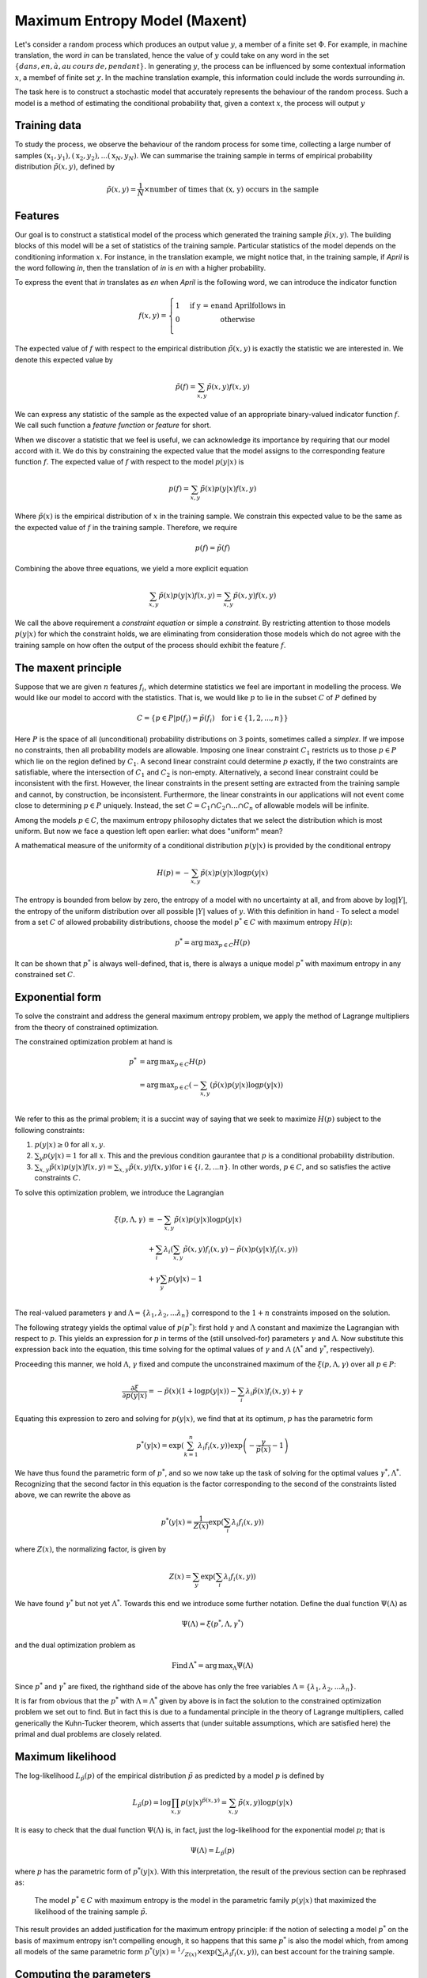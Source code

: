 Maximum Entropy Model (Maxent)
===============================

Let's consider a random process which produces an output value :math:`y`, a
member of a finite set :math:`\Phi`. For example, in machine translation, the
word *in* can be translated, hence the value of :math:`y` could take on any
word in the set :math:`\{dans, en, \grave{a}, au\hspace{2pt}cours\hspace{2pt}de, pendant\}`.
In generating :math:`y`, the process can be influenced by some contextual
information :math:`x`, a membef of finite set :math:`\chi`. In the machine
translation example, this information could include the words surrounding
*in*.

The task here is to construct a stochastic model that accurately represents
the behaviour of the random process. Such a model is a method of estimating
the conditional probability that, given a context :math:`x`, the process will
output :math:`y`

Training data
--------------

To study the process, we observe the behaviour of the random process for
some time, collecting a large number of samples
:math:`(\textbf{x}_1, y_1), (\textbf{x}_2, y_2), ... (\textbf{x}_N, y_N)`.
We can summarise the training sample in terms of empirical probability
distribution :math:`\tilde{p}(x, y)`, defined by

.. math::

   \tilde{p}(x, y) = \frac{1}{N} \times \text{number of times that (\textit{x, y}) occurs in the sample}

Features
---------

Our goal is to construct a statistical model of the process which generated
the training sample :math:`\tilde{p}(x, y)`. The building blocks of this model
will be a set of statistics of the training sample. Particular statistics of
the model depends on the conditioning information :math:`x`. For instance, in
the translation example, we might notice that, in the training sample, if
*April* is the word following *in*, then the translation of *in* is *en* with
a higher probability.

To express the event that *in* translates as *en* when *April* is the following
word, we can introduce the indicator function

.. math::

   f(x, y) = \left\{
   \begin{array}{l l}
     1 & \quad \text{if \textit{y = en} and \textit{April} follows \textit{in}} \\
     0 & \quad \text{otherwise} \\
   \end{array} \right.

The expected value of :math:`f` with respect to the empirical distribution :math:`\tilde{p}(x, y)`
is exactly the statistic we are interested in. We denote this expected value by

.. math::

   \tilde{p}(f) = \sum_{x, y}{\tilde{p}(x, y)f(x, y)}

We can express any statistic of the sample as the expected value of an
appropriate binary-valued indicator function :math:`f`. We call such function a *feature
function* or *feature* for short.

When we discover a statistic that we feel is useful, we can acknowledge its
importance by requiring that our model accord with it. We do this by constraining
the expected value that the model assigns to the corresponding feature function
:math:`f`. The expected value of :math:`f` with respect to the model
:math:`p(y|x)` is

.. math::

   p(f) = \sum_{x, y}{\tilde{p}(x)p(y|x)f(x, y)}

Where :math:`\tilde{p}(x)` is the empirical distribution of :math:`x` in the
training sample. We constrain this expected value to be the same as the expected
value of :math:`f` in the training sample. Therefore, we require

.. math::

   p(f) = \tilde{p}(f)

Combining the above three equations, we yield a more explicit equation

.. math::

   \sum_{x, y}{\tilde{p}(x)p(y|x)f(x, y)} = \sum_{x, y}{\tilde{p}(x, y)f(x, y)}

We call the above requirement a *constraint equation* or simple a *constraint*.
By restricting attention to those models :math:`p(y|x)` for which the constraint
holds, we are eliminating from consideration those models which do not agree
with the training sample on how often the output of the process should exhibit
the feature :math:`f`.

The maxent principle
---------------------

Suppose that we are given :math:`n` features :math:`f_i`, which determine
statistics we feel are important in modelling the process. We would like our
model to accord with the statistics. That is, we would like :math:`p` to lie
in the subset :math:`C` of :math:`P` defined by

.. math::

   C = \{ p \in P | p(f_i) = \tilde{p}(f_i)\quad \text{for i} \in \{1, 2, ..., n\} \}

Here :math:`P` is the space of all (unconditional) probability distributions on
:math:`3` points, sometimes called a *simplex*. If we impose no constraints,
then all probability models are allowable. Imposing one linear constraint :math:`C_1`
restricts us to those :math:`p\in P` which lie on the region defined by :math:`C_1`.
A second linear constraint could determine :math:`p` exactly, if the two
constraints are satisfiable, where the intersection of :math:`C_1` and :math:`C_2`
is non-empty. Alternatively, a second linear constraint could be inconsistent
with the first. However, the linear constraints in the present setting are
extracted from the training sample and cannot, by construction, be inconsistent.
Furthermore, the linear constraints in our applications will not event come close
to determining :math:`p\in P` uniquely. Instead, the set :math:`C = C_1 \cap C_2 \cap ... \cap C_n`
of allowable models will be infinite.

Among the models :math:`p \in C`, the maximum entropy philosophy dictates that
we select the distribution which is most uniform. But now we face a question left
open earlier: what does "uniform" mean?

A mathematical measure of the uniformity of a conditional distribution :math:`p(y|x)`
is provided by the conditional entropy

.. math::

   H(p) = -\sum_{x, y}{\tilde{p}(x)p(y|x)\log{p(y|x)}}

The entropy is bounded from below by zero, the entropy of a model with no
uncertainty at all, and from above by :math:`\log{|Y|}`, the entropy of the
uniform distribution over all possible :math:`|Y|` values of :math:`y`.
With this definition in hand - To select a model from a set :math:`C` of allowed
probability distributions, choose the model :math:`p^{*} \in C` with maximum
entropy :math:`H(p)`:

.. math::

   p^{*} = \operatorname*{arg\,max}_{p\in C} H(p)

It can be shown that :math:`p^{*}` is always well-defined, that is, there is always
a unique model :math:`p^{*}` with maximum entropy in any constrained set :math:`C`.

Exponential form
------------------

To solve the constraint and address the general maximum entropy problem, we apply
the method of Lagrange multipliers from the theory of constrained optimization.

The constrained optimization problem at hand is

.. math::

   p^{*} & = \operatorname*{arg\,max}_{p\in C} H(p)\\
         & = \operatorname*{arg\,max}_{p\in C} \left(-\sum_{x, y}({\tilde{p}(x)p(y|x)\log{p(y|x)}}\right)\\

We refer to this as the primal problem; it is a succint way of saying that we
seek to maximize :math:`H(p)` subject to the following constraints:

1. :math:`p(y|x) \ge 0` for all :math:`x, y`.
2. :math:`\sum_{y}{p(y|x)} = 1` for all :math:`x`. This and the previous condition gaurantee that :math:`p` is a conditional probability distribution.
3. :math:`\sum_{x, y}{\tilde{p}(x)p(y|x)f(x, y)} = \sum_{x, y}{\tilde{p}(x, y)f(x, y)} \text{for i}\in \{i, 2, ... n\}`. In other words, :math:`p\in C`, and so satisfies the active constraints :math:`C`.

To solve this optimization problem, we introduce the Lagrangian

.. math::

   \xi(p, \Lambda, \gamma) & \equiv -\sum_{x, y}{\tilde{p}(x)p(y|x)\log{p(y|x)}}\\
                           & +      \sum_{i}{\lambda_{i}\left(\sum_{x, y}{\tilde{p}(x,y)f_{i}(x,y) - \tilde{p}(x)p(y|x)f_{i}(x,y)}\right)}\\
                           & +      \gamma\sum_{y}{p(y|x)} - 1\\

The real-valued parameters :math:`\gamma` and :math:`\Lambda = \{\lambda_1, \lambda_2, ... \lambda_n\}`
correspond to the :math:`1+n` constraints imposed on the solution.

The following strategy yields the optimal value of :math:`p (p^{*})`: first hold
:math:`\gamma` and :math:`\Lambda` constant and maximize the Lagrangian
with respect to :math:`p`. This yields an expression for :math:`p` in terms of
the (still unsolved-for) parameters :math:`\gamma` and :math:`\Lambda`. Now
substitute this expression back into the equation, this time solving for the
optimal values of :math:`\gamma` and :math:`\Lambda` (:math:`\Lambda^*` and
:math:`\gamma^*`, respectively).

Proceeding this manner, we hold :math:`\Lambda`, :math:`\gamma` fixed and compute
the unconstrained maximum of the :math:`\xi(p, \Lambda, \gamma)` over all
:math:`p \in P`:

.. math::

   \frac{\partial\xi}{\partial p(y|x)} = -\tilde{p}(x)(1 + \log{p(y|x)}) - \sum_{i}{\lambda_{i}\tilde{p}(x)f_{i}(x,y)} + \gamma

Equating this expression to zero and solving for :math:`p(y|x)`, we find that at
its optimum, :math:`p` has the parametric form

.. math::

   p^{*}(y|x) = \exp{\left(\sum_{k=1}^{n}{\lambda_{i}f_{i}(x,y)}\right)}\exp{\left(-\frac{\gamma}{\tilde{p}(x)} - 1\right)}

We have thus found the parametric form of :math:`p^*`, and so we now take up
the task of solving for the optimal values :math:`\gamma^*, \Lambda^*`.
Recognizing that the second factor in this equation is the factor corresponding
to the second of the constraints listed above, we can rewrite the above as

.. math::

   p^{*}(y|x) = \frac{1}{Z(x)}\exp{\left(\sum_{i}{\lambda_{i}f_{i}(x,y)}\right)}

where :math:`Z(x)`, the normalizing factor, is given by

.. math::

   Z(x) = \sum_{y}{\exp{\left(\sum_{i}{\lambda_{i}f_{i}(x,y)}\right)}}

We have found :math:`\gamma^*` but not yet :math:`\Lambda^*`. Towards this end
we introduce some further notation. Define the dual function :math:`\Psi(\Lambda)`
as

.. math::

   \Psi(\Lambda) = \xi(p^*, \Lambda, \gamma^*)

and the dual optimization problem as

.. math::

   \text{Find}\,\Lambda^* = \operatorname*{arg\,max}_{\Lambda}\Psi(\Lambda)

Since :math:`p^*` and :math:`\gamma^*` are fixed, the righthand side of the
above has only the free variables :math:`\Lambda = \{\lambda_1, \lambda_2, ... \lambda_n\}`.

It is far from obvious that the :math:`p^*` with :math:`\Lambda = \Lambda^*`
given by above is in fact the solution to the constrained optimization problem
we set out to find. But in fact this is due to a fundamental principle in the
theory of Lagrange multipliers, called generically the Kuhn-Tucker theorem,
which asserts that (under suitable assumptions, which are satisfied here) the
primal and dual problems are closely related.

Maximum likelihood
-------------------

The log-likelihood :math:`L_{\tilde{p}}(p)` of the empirical distribution
:math:`\tilde{p}` as predicted by a model :math:`p` is defined by

.. math::

   L_{\tilde{p}}(p) = \log{\prod_{x,y}{p(y|x)^{\tilde{p}(x,y)}}} = \sum_{x, y}{\tilde{p}(x,y)\log{p(y|x)}}

It is easy to check that the dual function :math:`\Psi(\Lambda)` is, in fact,
just the log-likelihood for the exponential model :math:`p`; that is

.. math::

   \Psi(\Lambda) = L_{\tilde{p}}(p)

where :math:`p` has the parametric form of :math:`p^*(y|x)`. With this
interpretation, the result of the previous section can be rephrased as:

   The model :math:`p^* \in C` with maximum entropy is the model in the parametric family :math:`p(y|x)` that maximized the likelihood of the training sample :math:`\tilde{p}`.

This result provides an added justification for the maximum entropy principle:
if the notion of selecting a model :math:`p^*` on the basis of maximum entropy
isn't compelling enough, it so happens that this same :math:`p^*` is also the
model which, from among all models of the same parametric form :math:`p^{*}(y|x) = ^1/_{Z(x)}\times\exp{\left(\sum_{i}{\lambda_{i}f_{i}(x,y)}\right)}`,
can best account for the training sample.

Computing the parameters
------------------------

For all but the most simple problems, the :math:`\Lambda^*` that maximize
:math:`\Psi(\Lambda)` cannot be found analytically. Instead, we must resort to
numerical methods. From the perspective of numerical optimization, the function
:math:`\Psi(\Lambda)` is well behaved, since it is smooth and convex-:math:`\cap`
in each :math:`\lambda`. Consequently, a variety of numerical methods can be
used to calculate :math:`\Lambda^*`. One simple method is coordinate-wise
ascent, in which :math:`\Lambda^*` is computed by iteratively maximizing
:math:`\Psi(\Lambda)` one coordinate at a time. When applied to the maximum
entropy problem, this technique yields the popular Brown algorithm. Other
general purpose methods that can be used to maximize :math:`\Psi(\Lambda)`
include gradient ascent and conjugate gradient.

An optimization method specifically tailored to the maximum entropy problem
is the iterative scaling algorithm of Darroch and Ratcliff. The algorithm
is applicable whenever the feature functions :math:`f_{i}(x, y)` are non-negative:

.. math::

   f_{i}(x,y) \ge 0 \quad \text{for all}\,i, x, \text{and}\,y.

.. rubric:: Algorithm 1 Improved Iterative Scaling

.. parsed-literal::

   Input:  Feature functions :math:`f_1, f_2, ... f_n`; emperical distribution :math:`\tilde{p}(x,y)`
   Output: Optimal parameter values :math:`\Lambda_{i}^{*}`; optimal model :math:`p^*`

   1. Start with :math:`\lambda_{i} = 0 \text{for all}\,i=\{1, 2, ..., n\}`
   2. Do for each :math:`i \in \{1, 2, ..., n\}`:
      a. Let :math:`\Delta\lambda_{i}` be the solution to :math:`\sum_{x,y}{\tilde{p}(x)p(y|x)f_{i}(x,y)\exp{\left(\Delta\lambda_{i}f^{\#}(x,y)\right)}} = \tilde{p}(f_{i})` where :math:`f^{\#}(x,y)\equiv\sum_{i=1}^{n}f_{i}(x,y)(*)`
      b. Update the value of :math:`\lambda_i` according to: :math:`\lambda_i \leftarrow \lambda_i + \Delta\lambda_i`
   3. Go to step 2 if not all the :math:`\lambda_i` have converged

The key step in the algorithm is step (2a), the computation of the increments :math:`\Delta\lambda_i` that solve :math:`*`.
Notice that this equation contains the term :math:`p(y|x)`, which changes
as :math:`\lambda_i` becomes updated in step (2b). For this reason, the algorithm
is iterative, and requires a pass through the entire set of :math:`(x,y)` pairs
in the empirical sample :math:`\tilde{p}(x,y)` for each iteration.

Equation :math:`*` merits a brief comment. In words, :math:`f^{\#}(x,y)` is
the number of features :math:`f_{i}(x,y)` which are "active" (:math:`f_{i}(x,y)=1`)
for :math:`x,y`. In some cases, :math:`f^{\#}(x,y)` may be a constant (
:math:`f^{\#}(x,y) = M` for all :math:`x,y`, say), in which case :math:`\Delta\lambda_i`
is given explicitly as

.. math::

   \Delta\lambda_i = \frac{1}{M}\log{\frac{\tilde{p}(f_i)}{p_{\lambda}(f_i)}}

However, in practive it is typically the case that different numbers of features
will apply at different :math:`x,y`. If :math:`f^{\#}(x,y)` is not constant,
then the :math:`\Delta\lambda_i` must be computed numerically. A simple and
effective way of doing this is by Newton's method. This method computes the
solution :math:`\alpha_{*}` of an equation :math:`g(\alpha_{i})=0` iteratively
by the recurrence

.. math::

   \alpha_{n+1} = \alpha_{n} - \frac{g(\alpha_{n})}{g^{'}(\alpha_n)}

with an appropriate choice for :math:`\alpha_{0}` and suitable attention paid
to the domain of :math:`g`.
